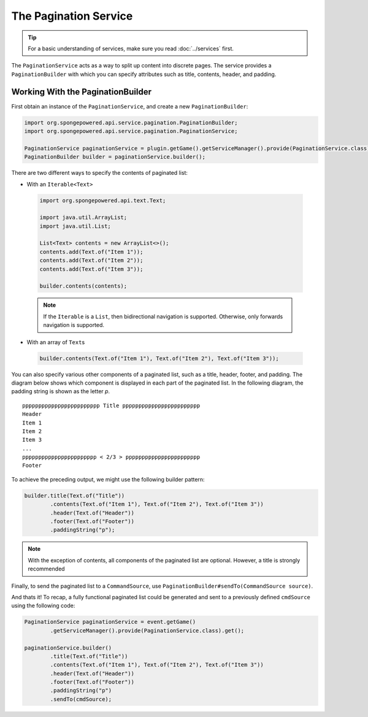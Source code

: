 ======================
The Pagination Service
======================

.. tip::

	For a basic understanding of services, make sure you read :doc:`../services` first.

The ``PaginationService`` acts as a way to split up content into discrete pages.
The service provides a ``PaginationBuilder`` with which you can specify attributes such as title, contents, header,
and padding.

Working With the PaginationBuilder
==================================

First obtain an instance of the ``PaginationService``, and create a new ``PaginationBuilder``:

.. code-block:: java

	import org.spongepowered.api.service.pagination.PaginationBuilder;
	import org.spongepowered.api.service.pagination.PaginationService;

	PaginationService paginationService = plugin.getGame().getServiceManager().provide(PaginationService.class).get();
	PaginationBuilder builder = paginationService.builder();

There are two different ways to specify the contents of paginated list:

* With an ``Iterable<Text>``

 .. code-block:: java

	import org.spongepowered.api.text.Text;

	import java.util.ArrayList;
	import java.util.List;

	List<Text> contents = new ArrayList<>();
	contents.add(Text.of("Item 1"));
	contents.add(Text.of("Item 2"));
	contents.add(Text.of("Item 3"));

	builder.contents(contents);

 .. note::

	If the ``Iterable`` is a ``List``, then bidirectional navigation is supported. Otherwise, only forwards navigation
	is supported.

* With an array of ``Text``\ s

 .. code-block:: java

	builder.contents(Text.of("Item 1"), Text.of("Item 2"), Text.of("Item 3"));

You can also specify various other components of a paginated list, such as a title, header, footer, and padding. The
diagram below shows which component is displayed in each part of the paginated list. In the following diagram, the
padding string is shown as the letter `p`.

::

	pppppppppppppppppppppppp Title pppppppppppppppppppppppp
	Header
	Item 1
	Item 2
	Item 3
	...
	ppppppppppppppppppppppp < 2/3 > ppppppppppppppppppppppp
	Footer

To achieve the preceding output, we might use the following builder pattern:

.. code-block:: java

	builder.title(Text.of("Title"))
		.contents(Text.of("Item 1"), Text.of("Item 2"), Text.of("Item 3"))
		.header(Text.of("Header"))
		.footer(Text.of("Footer"))
		.paddingString("p");

.. note::

	With the exception of contents, all components of the paginated list are optional. However, a title is strongly
	recommended

Finally, to send the paginated list to a ``CommandSource``, use ``PaginationBuilder#sendTo(CommandSource source)``.

And thats it! To recap, a fully functional paginated list could be generated and sent to a previously defined
``cmdSource`` using the following code:

.. code-block:: java

	PaginationService paginationService = event.getGame()
		.getServiceManager().provide(PaginationService.class).get();

	paginationService.builder()
		.title(Text.of("Title"))
		.contents(Text.of("Item 1"), Text.of("Item 2"), Text.of("Item 3"))
		.header(Text.of("Header"))
		.footer(Text.of("Footer"))
		.paddingString("p")
		.sendTo(cmdSource);

